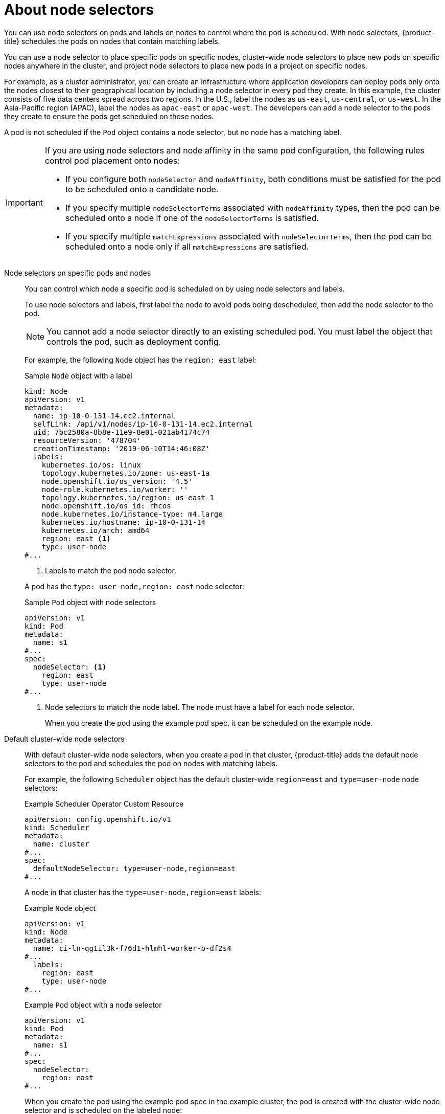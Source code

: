 // Module included in the following assemblies:
//
// * nodes/nodes-scheduler-node-selector.adoc
// * observability/logging/scheduling_resources/logging-node-selectors.adoc

:_mod-docs-content-type: CONCEPT
[id="nodes-scheduler-node-selectors-about_{context}"]
= About node selectors

You can use node selectors on pods and labels on nodes to control where the pod is scheduled. With node selectors, {product-title} schedules the pods on nodes that contain matching labels.

You can use a node selector to place specific pods on specific nodes, cluster-wide node selectors to place new pods on specific nodes anywhere in the cluster, and project node selectors to place new pods in a project on specific nodes.

For example, as a cluster administrator, you can create an infrastructure where application developers can deploy pods only onto the nodes closest to their geographical location by including a node selector in every pod they create. In this example, the cluster consists of five data centers spread across two regions. In the U.S., label the nodes as `us-east`, `us-central`, or `us-west`. In the Asia-Pacific region (APAC), label the nodes as `apac-east` or `apac-west`. The developers can add a node selector to the pods they create to ensure the pods get scheduled on those nodes.

A pod is not scheduled if the `Pod` object contains a node selector, but no node has a matching label.

[IMPORTANT]
====
If you are using node selectors and node affinity in the same pod configuration, the following rules control pod placement onto nodes:

* If you configure both `nodeSelector` and `nodeAffinity`, both conditions must be satisfied for the pod to be scheduled onto a candidate node.

* If you specify multiple `nodeSelectorTerms` associated with `nodeAffinity` types, then the pod can be scheduled onto a node if one of the `nodeSelectorTerms` is satisfied.

* If you specify multiple `matchExpressions` associated with `nodeSelectorTerms`, then the pod can be scheduled onto a node only if all `matchExpressions` are satisfied.
====

Node selectors on specific pods and nodes::
+
You can control which node a specific pod is scheduled on by using node selectors and labels.
+
To use node selectors and labels, first label the node to avoid pods being descheduled, then add the node selector to the pod.
+
[NOTE]
====
You cannot add a node selector directly to an existing scheduled pod. You must label the object that controls the pod, such as deployment config.
====
+
For example, the following `Node` object has the `region: east` label:
+
.Sample `Node` object with a label
[source,yaml]
----
kind: Node
apiVersion: v1
metadata:
  name: ip-10-0-131-14.ec2.internal
  selfLink: /api/v1/nodes/ip-10-0-131-14.ec2.internal
  uid: 7bc2580a-8b8e-11e9-8e01-021ab4174c74
  resourceVersion: '478704'
  creationTimestamp: '2019-06-10T14:46:08Z'
  labels:
    kubernetes.io/os: linux
    topology.kubernetes.io/zone: us-east-1a
    node.openshift.io/os_version: '4.5'
    node-role.kubernetes.io/worker: ''
    topology.kubernetes.io/region: us-east-1
    node.openshift.io/os_id: rhcos
    node.kubernetes.io/instance-type: m4.large
    kubernetes.io/hostname: ip-10-0-131-14
    kubernetes.io/arch: amd64
    region: east <1>
    type: user-node
#...
----
<1> Labels to match the pod node selector.

+
A pod has the `type: user-node,region: east` node selector:
+
.Sample `Pod` object with node selectors
[source,yaml]
----
apiVersion: v1
kind: Pod
metadata:
  name: s1
#...
spec:
  nodeSelector: <1>
    region: east
    type: user-node
#...
----
<1> Node selectors to match the node label. The node must have a label for each node selector.
+
When you create the pod using the example pod spec, it can be scheduled on the example node.

Default cluster-wide node selectors::
+
With default cluster-wide node selectors, when you create a pod in that cluster, {product-title} adds the default node selectors to the pod and schedules
the pod on nodes with matching labels.
+
For example, the following `Scheduler` object has the default cluster-wide `region=east` and `type=user-node` node selectors:
+
.Example Scheduler Operator Custom Resource
[source,yaml]
----
apiVersion: config.openshift.io/v1
kind: Scheduler
metadata:
  name: cluster
#...
spec:
  defaultNodeSelector: type=user-node,region=east
#...
----
+
A node in that cluster has the `type=user-node,region=east` labels:
+
.Example `Node` object
[source,yaml]
----
apiVersion: v1
kind: Node
metadata:
  name: ci-ln-qg1il3k-f76d1-hlmhl-worker-b-df2s4
#...
  labels:
    region: east
    type: user-node
#...
----
+
.Example `Pod` object with a node selector
[source,yaml]
----
apiVersion: v1
kind: Pod
metadata:
  name: s1
#...
spec:
  nodeSelector:
    region: east
#...
----
+
When you create the pod using the example pod spec in the example cluster, the pod is created with the cluster-wide node selector and is scheduled on the labeled node:
+
[source,terminal]
.Example pod list with the pod on the labeled node
----
NAME     READY   STATUS    RESTARTS   AGE   IP           NODE                                       NOMINATED NODE   READINESS GATES
pod-s1   1/1     Running   0          20s   10.131.2.6   ci-ln-qg1il3k-f76d1-hlmhl-worker-b-df2s4   <none>           <none>
----
+
[NOTE]
====
If the project where you create the pod has a project node selector, that selector takes preference over a cluster-wide node selector. Your pod is not created or scheduled if the pod does not have the project node selector.
====

[id="project-node-selectors_{context}"]
Project node selectors::
+
With project node selectors, when you create a pod in this project, {product-title} adds the node selectors to the pod and schedules the pods on a node with matching labels. If there is a cluster-wide default node selector, a project node selector takes preference.
+
For example, the following project has the `region=east` node selector:
+
.Example `Namespace` object
[source,yaml]
----
apiVersion: v1
kind: Namespace
metadata:
  name: east-region
  annotations:
    openshift.io/node-selector: "region=east"
#...
----
+
The following node has the `type=user-node,region=east` labels:
+
.Example `Node` object
[source,yaml]
----
apiVersion: v1
kind: Node
metadata:
  name: ci-ln-qg1il3k-f76d1-hlmhl-worker-b-df2s4
#...
  labels:
    region: east
    type: user-node
#...
----
+
When you create the pod using the example pod spec in this example project, the pod is created with the project node selectors and is scheduled on the labeled node:
+
.Example `Pod` object
[source,yaml]
----
apiVersion: v1
kind: Pod
metadata:
  namespace: east-region
#...
spec:
  nodeSelector:
    region: east
    type: user-node
#...
----
+
[source,terminal]
.Example pod list with the pod on the labeled node
----
NAME     READY   STATUS    RESTARTS   AGE   IP           NODE                                       NOMINATED NODE   READINESS GATES
pod-s1   1/1     Running   0          20s   10.131.2.6   ci-ln-qg1il3k-f76d1-hlmhl-worker-b-df2s4   <none>           <none>
----
+
A pod in the project is not created or scheduled if the pod contains different node selectors. For example, if you deploy the following pod into the example project, it is not created:
+
.Example `Pod` object with an invalid node selector
[source,yaml]
----
apiVersion: v1
kind: Pod
metadata:
  name: west-region
#...
spec:
  nodeSelector:
    region: west
#...
----